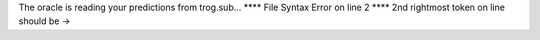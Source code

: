 The oracle is reading your predictions from trog.sub...
**** File Syntax Error on line 2
**** 2nd rightmost token on line should be ->

